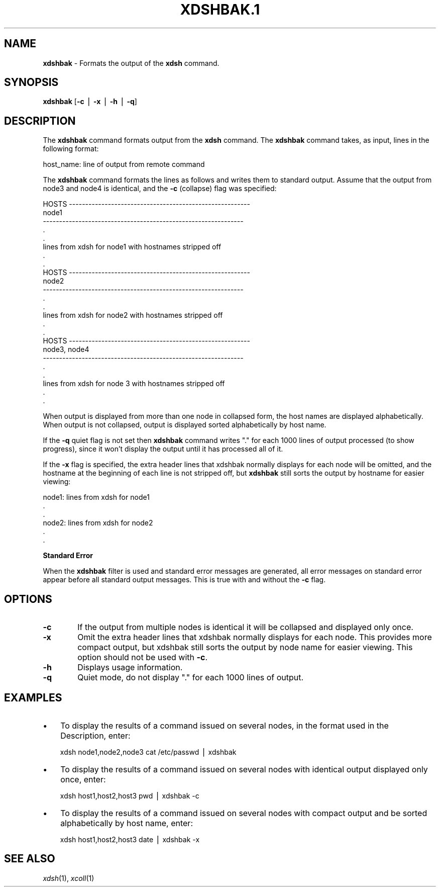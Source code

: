 .\" Automatically generated by Pod::Man v1.37, Pod::Parser v1.32
.\"
.\" Standard preamble:
.\" ========================================================================
.de Sh \" Subsection heading
.br
.if t .Sp
.ne 5
.PP
\fB\\$1\fR
.PP
..
.de Sp \" Vertical space (when we can't use .PP)
.if t .sp .5v
.if n .sp
..
.de Vb \" Begin verbatim text
.ft CW
.nf
.ne \\$1
..
.de Ve \" End verbatim text
.ft R
.fi
..
.\" Set up some character translations and predefined strings.  \*(-- will
.\" give an unbreakable dash, \*(PI will give pi, \*(L" will give a left
.\" double quote, and \*(R" will give a right double quote.  | will give a
.\" real vertical bar.  \*(C+ will give a nicer C++.  Capital omega is used to
.\" do unbreakable dashes and therefore won't be available.  \*(C` and \*(C'
.\" expand to `' in nroff, nothing in troff, for use with C<>.
.tr \(*W-|\(bv\*(Tr
.ds C+ C\v'-.1v'\h'-1p'\s-2+\h'-1p'+\s0\v'.1v'\h'-1p'
.ie n \{\
.    ds -- \(*W-
.    ds PI pi
.    if (\n(.H=4u)&(1m=24u) .ds -- \(*W\h'-12u'\(*W\h'-12u'-\" diablo 10 pitch
.    if (\n(.H=4u)&(1m=20u) .ds -- \(*W\h'-12u'\(*W\h'-8u'-\"  diablo 12 pitch
.    ds L" ""
.    ds R" ""
.    ds C` ""
.    ds C' ""
'br\}
.el\{\
.    ds -- \|\(em\|
.    ds PI \(*p
.    ds L" ``
.    ds R" ''
'br\}
.\"
.\" If the F register is turned on, we'll generate index entries on stderr for
.\" titles (.TH), headers (.SH), subsections (.Sh), items (.Ip), and index
.\" entries marked with X<> in POD.  Of course, you'll have to process the
.\" output yourself in some meaningful fashion.
.if \nF \{\
.    de IX
.    tm Index:\\$1\t\\n%\t"\\$2"
..
.    nr % 0
.    rr F
.\}
.\"
.\" For nroff, turn off justification.  Always turn off hyphenation; it makes
.\" way too many mistakes in technical documents.
.hy 0
.if n .na
.\"
.\" Accent mark definitions (@(#)ms.acc 1.5 88/02/08 SMI; from UCB 4.2).
.\" Fear.  Run.  Save yourself.  No user-serviceable parts.
.    \" fudge factors for nroff and troff
.if n \{\
.    ds #H 0
.    ds #V .8m
.    ds #F .3m
.    ds #[ \f1
.    ds #] \fP
.\}
.if t \{\
.    ds #H ((1u-(\\\\n(.fu%2u))*.13m)
.    ds #V .6m
.    ds #F 0
.    ds #[ \&
.    ds #] \&
.\}
.    \" simple accents for nroff and troff
.if n \{\
.    ds ' \&
.    ds ` \&
.    ds ^ \&
.    ds , \&
.    ds ~ ~
.    ds /
.\}
.if t \{\
.    ds ' \\k:\h'-(\\n(.wu*8/10-\*(#H)'\'\h"|\\n:u"
.    ds ` \\k:\h'-(\\n(.wu*8/10-\*(#H)'\`\h'|\\n:u'
.    ds ^ \\k:\h'-(\\n(.wu*10/11-\*(#H)'^\h'|\\n:u'
.    ds , \\k:\h'-(\\n(.wu*8/10)',\h'|\\n:u'
.    ds ~ \\k:\h'-(\\n(.wu-\*(#H-.1m)'~\h'|\\n:u'
.    ds / \\k:\h'-(\\n(.wu*8/10-\*(#H)'\z\(sl\h'|\\n:u'
.\}
.    \" troff and (daisy-wheel) nroff accents
.ds : \\k:\h'-(\\n(.wu*8/10-\*(#H+.1m+\*(#F)'\v'-\*(#V'\z.\h'.2m+\*(#F'.\h'|\\n:u'\v'\*(#V'
.ds 8 \h'\*(#H'\(*b\h'-\*(#H'
.ds o \\k:\h'-(\\n(.wu+\w'\(de'u-\*(#H)/2u'\v'-.3n'\*(#[\z\(de\v'.3n'\h'|\\n:u'\*(#]
.ds d- \h'\*(#H'\(pd\h'-\w'~'u'\v'-.25m'\f2\(hy\fP\v'.25m'\h'-\*(#H'
.ds D- D\\k:\h'-\w'D'u'\v'-.11m'\z\(hy\v'.11m'\h'|\\n:u'
.ds th \*(#[\v'.3m'\s+1I\s-1\v'-.3m'\h'-(\w'I'u*2/3)'\s-1o\s+1\*(#]
.ds Th \*(#[\s+2I\s-2\h'-\w'I'u*3/5'\v'-.3m'o\v'.3m'\*(#]
.ds ae a\h'-(\w'a'u*4/10)'e
.ds Ae A\h'-(\w'A'u*4/10)'E
.    \" corrections for vroff
.if v .ds ~ \\k:\h'-(\\n(.wu*9/10-\*(#H)'\s-2\u~\d\s+2\h'|\\n:u'
.if v .ds ^ \\k:\h'-(\\n(.wu*10/11-\*(#H)'\v'-.4m'^\v'.4m'\h'|\\n:u'
.    \" for low resolution devices (crt and lpr)
.if \n(.H>23 .if \n(.V>19 \
\{\
.    ds : e
.    ds 8 ss
.    ds o a
.    ds d- d\h'-1'\(ga
.    ds D- D\h'-1'\(hy
.    ds th \o'bp'
.    ds Th \o'LP'
.    ds ae ae
.    ds Ae AE
.\}
.rm #[ #] #H #V #F C
.\" ========================================================================
.\"
.IX Title "XDSHBAK.1 1"
.TH XDSHBAK.1 1 "2013-02-06" "perl v5.8.8" "User Contributed Perl Documentation"
.SH "NAME"
\&\fBxdshbak\fR \- Formats the output of the \fBxdsh\fR command.
.SH "\fBSYNOPSIS\fP"
.IX Header "SYNOPSIS"
\&\fBxdshbak\fR [\fB\-c\fR | \fB\-x\fR | \fB\-h\fR | \fB\-q\fR]
.SH "DESCRIPTION"
.IX Header "DESCRIPTION"
The  \fBxdshbak\fR  command formats output from the \fBxdsh\fR command. The \fBxdshbak\fR
command takes, as input, lines in the following format:
.PP
.Vb 1
\& host_name: line of output from remote command
.Ve
.PP
The \fBxdshbak\fR command formats the lines as follows  and  writes  them  to
standard  output. Assume that the output from node3 and node4
is identical, and the \fB\-c\fR (collapse) flag was specified:
.PP
.Vb 24
\& HOSTS --------------------------------------------------------
\& node1
\& --------------------------------------------------------------
\& .
\& .
\& lines from xdsh for node1 with hostnames stripped off
\& .
\& .
\& HOSTS --------------------------------------------------------
\& node2
\& --------------------------------------------------------------
\& .
\& .
\& lines from xdsh for node2 with hostnames stripped off
\& .
\& .
\& HOSTS --------------------------------------------------------
\& node3, node4
\& --------------------------------------------------------------
\& .
\& .
\& lines from xdsh for node 3 with hostnames stripped off
\& .
\& .
.Ve
.PP
When output is displayed from more than one node in collapsed form, the
host  names are displayed alphabetically. When output is not collapsed,
output is displayed sorted alphabetically by host name.
.PP
If the \fB\-q\fR quiet flag is not set then  \fBxdshbak\fR
command writes \*(L".\*(R" for each 1000 lines of output processed (to show progress),
since it won't display the output until it has processed all of it.
.PP
If the \fB\-x\fR flag is specified, the extra header lines that xdshbak normally
displays for each node will be omitted, and the hostname at the beginning
of each line is not stripped off, but \fBxdshbak\fR  still sorts
the output by hostname for easier viewing:
.PP
.Vb 6
\& node1: lines from xdsh for node1
\& .
\& .
\& node2: lines from xdsh for node2
\& .
\& .
.Ve
.Sh "Standard Error"
.IX Subsection "Standard Error"
When the \fBxdshbak\fR filter is used and standard error messages are generated,
all error messages on standard error appear before all standard
output messages. This is true with and without the \fB\-c\fR flag.
.SH "OPTIONS"
.IX Header "OPTIONS"
.IP "\fB\-c\fR" 6
.IX Item "-c"
If the output from multiple nodes is identical it will be collapsed
and displayed only once.
.IP "\fB\-x\fR" 6
.IX Item "-x"
Omit the extra header lines that xdshbak normally displays for
each node.  This provides
more  compact  output,  but  xdshbak still sorts the output by
node name for easier viewing.
This option should not be used with \fB\-c\fR.
.IP "\fB\-h\fR" 6
.IX Item "-h"
Displays usage information.
.IP "\fB\-q\fR" 6
.IX Item "-q"
Quiet mode, do not display \*(L".\*(R" for each 1000 lines of output.
.SH "\fBEXAMPLES\fP"
.IX Header "EXAMPLES"
.IP "\(bu" 3
To  display the results of a command issued on several nodes, in
the format used in the Description, enter:
.Sp
.Vb 1
\& xdsh node1,node2,node3 cat /etc/passwd | xdshbak
.Ve
.IP "\(bu" 3
To display the results of a command issued on several nodes with
identical output displayed only once, enter:
.Sp
.Vb 1
\& xdsh host1,host2,host3 pwd | xdshbak -c
.Ve
.IP "\(bu" 3
To display the results of a command issued on several nodes with
compact output and be sorted alphabetically by host name, enter:
.Sp
.Vb 1
\& xdsh host1,host2,host3 date | xdshbak -x
.Ve
.SH "\fBSEE ALSO\fP"
.IX Header "SEE ALSO"
\&\fIxdsh\fR\|(1), \fIxcoll\fR\|(1)
